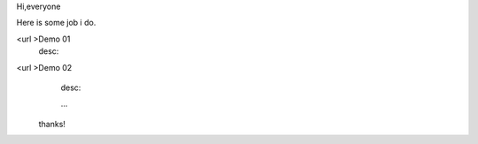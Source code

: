 Hi,everyone

Here is some job i do.

<url >Demo 01
    desc:

<url >Demo 02
    desc:



    ...

 thanks!
